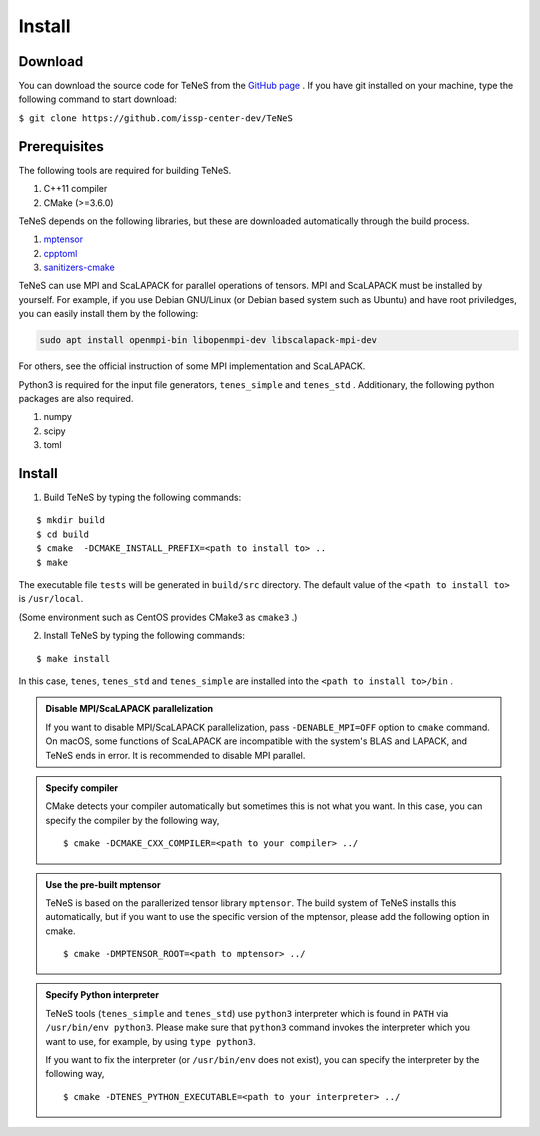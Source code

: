 
Install
-------------------

Download
===================
You can download the source code for TeNeS from the `GitHub page <https://github.com/issp-center-dev/TeNeS>`_ . 
If you have git installed on your machine, type the following command to start download:

``$ git clone https://github.com/issp-center-dev/TeNeS``


Prerequisites
======================
The following tools are required for building TeNeS.

1. C++11 compiler
2. CMake (>=3.6.0)

TeNeS depends on the following libraries, but these are downloaded automatically through the build process.

1. `mptensor <https://github.com/smorita/mptensor>`_ 
2. `cpptoml <https://github.com/skystrife/cpptoml>`_
3. `sanitizers-cmake <https://github.com/arsenm/sanitizers-cmake>`_

TeNeS can use MPI and ScaLAPACK for parallel operations of tensors.
MPI and ScaLAPACK must be installed by yourself.
For example, if you use Debian GNU/Linux (or Debian based system such as Ubuntu) and have root priviledges,
you can easily install them by the following:

.. code::

   sudo apt install openmpi-bin libopenmpi-dev libscalapack-mpi-dev

For others, see the official instruction of some MPI implementation and ScaLAPACK.

Python3 is required for the input file generators, ``tenes_simple`` and ``tenes_std`` .
Additionary, the following python packages are also required.

1. numpy
2. scipy
3. toml


Install
======================

1. Build TeNeS by typing the following commands:

::

  $ mkdir build
  $ cd build
  $ cmake  -DCMAKE_INSTALL_PREFIX=<path to install to> ..
  $ make

The executable file ``tests``  will be generated in  ``build/src`` directory.
The default value of the ``<path to install to>`` is ``/usr/local``. 

(Some environment such as CentOS provides CMake3 as ``cmake3`` .)

2. Install TeNeS by typing the following commands:

::

  $ make install

In this case, ``tenes``, ``tenes_std`` and ``tenes_simple`` are installed into the ``<path to install to>/bin`` . 

.. admonition:: Disable MPI/ScaLAPACK parallelization

  If you want to disable MPI/ScaLAPACK parallelization, pass ``-DENABLE_MPI=OFF`` option to ``cmake`` command.
  On macOS, some functions of ScaLAPACK are incompatible with the system's BLAS and LAPACK,
  and TeNeS ends in error. It is recommended to disable MPI parallel.

.. admonition:: Specify compiler

   CMake detects your compiler automatically but sometimes this is not what you want. In this case, you can specify the compiler by the following way,

   ::

      $ cmake -DCMAKE_CXX_COMPILER=<path to your compiler> ../


.. admonition:: Use the pre-built mptensor

   TeNeS is based on the parallerized tensor library ``mptensor``. The build system of TeNeS installs this automatically, but if you want to use the specific version of the mptensor, please add the following option in cmake.
   ::

      $ cmake -DMPTENSOR_ROOT=<path to mptensor> ../


.. admonition:: Specify Python interpreter

   TeNeS tools (``tenes_simple`` and ``tenes_std``) use ``python3`` interpreter which is found in ``PATH`` via ``/usr/bin/env python3``.
   Please make sure that ``python3`` command invokes the interpreter which you want to use, for example, by using ``type python3``.

   If you want to fix the interpreter (or ``/usr/bin/env`` does not exist), you can specify the interpreter by the following way,

   ::

      $ cmake -DTENES_PYTHON_EXECUTABLE=<path to your interpreter> ../
